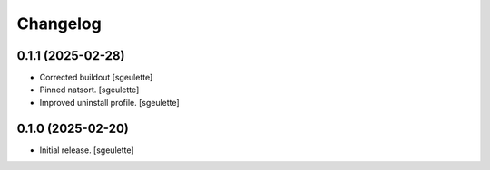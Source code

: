 Changelog
=========


0.1.1 (2025-02-28)
------------------

- Corrected buildout
  [sgeulette]
- Pinned natsort.
  [sgeulette]
- Improved uninstall profile.
  [sgeulette]

0.1.0 (2025-02-20)
------------------

- Initial release.
  [sgeulette]
